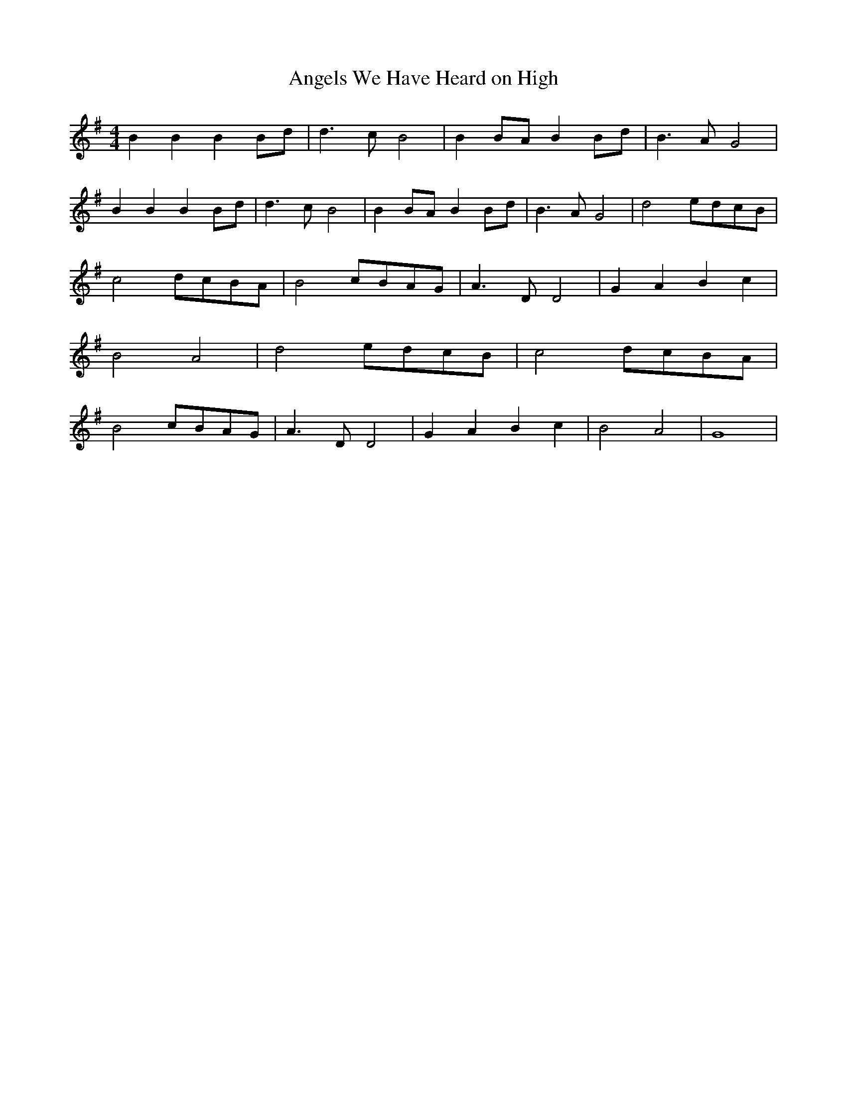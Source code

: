 % Generated more or less automatically by swtoabc by Erich Rickheit KSC
X:1
T:Angels We Have Heard on High
M:4/4
L:1/8
K:G
 B2 B2 B2B-d| d3 c B4| B2B-A B2B-d| B3 A G4| B2 B2 B2B-d| d3 c B4|\
 B2B-A B2B-d| B3 A G4| d4-e-d-c-B| c4-d-c-B-A| B4-c-B-A-G| A3 D D4|\
 G2 A2 B2 c2| B4 A4| d4-e-d-c-B| c4-d-c-B-A| B4-c-B-A-G| A3 D D4| G2 A2 B2 c2|\
 B4- A4| G8|

